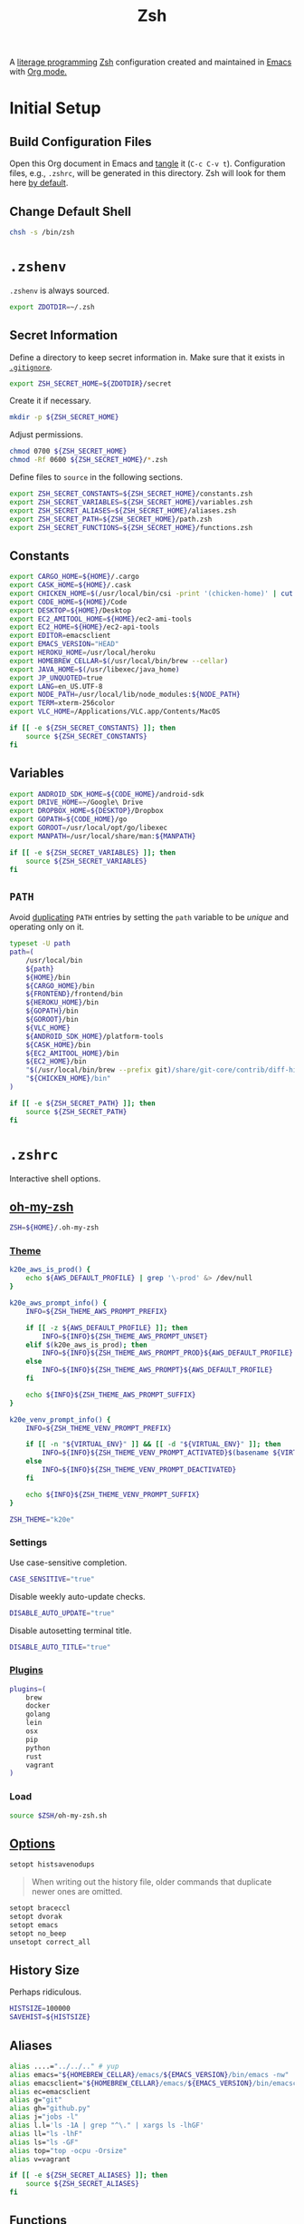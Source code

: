 #+TITLE: Zsh
#+OPTIONS: toc:nil num:nil
#+STARTUP: showall

A [[http://en.wikipedia.org/wiki/Literate_programming][literage programming]] [[http://www.zsh.org/][Zsh]] configuration created and maintained in [[http://www.gnu.org/software/emacs/][Emacs]] with
[[http://orgmode.org/][Org mode.]]

#+TOC: headlines 2

* Initial Setup

** Build Configuration Files

   Open this Org document in Emacs and [[http://orgmode.org/manual/tangle.html#tangle][tangle]] it (=C-c C-v t=).  Configuration
   files, e.g., =.zshrc=, will be generated in this directory.  Zsh will look
   for them here [[http://zsh.sourceforge.net/Doc/Release/Files.html#Files][by default]].

** Change Default Shell

   #+BEGIN_SRC sh
     chsh -s /bin/zsh
   #+END_SRC

* =.zshenv=
  :PROPERTIES:
  :header-args: :tangle ~/.zshenv
  :END:

  =.zshenv= is always sourced.

  #+BEGIN_SRC sh
    export ZDOTDIR=~/.zsh
  #+END_SRC

** Secret Information

   Define a directory to keep secret information in.  Make sure that it exists
   in [[https://github.com/krismolendyke/.zsh/blob/master/.gitignore][=.gitignore=]].

   #+BEGIN_SRC sh
     export ZSH_SECRET_HOME=${ZDOTDIR}/secret
   #+END_SRC

   Create it if necessary.

   #+BEGIN_SRC sh
     mkdir -p ${ZSH_SECRET_HOME}
   #+END_SRC

   Adjust permissions.

   #+BEGIN_SRC sh
     chmod 0700 ${ZSH_SECRET_HOME}
     chmod -Rf 0600 ${ZSH_SECRET_HOME}/*.zsh
   #+END_SRC

   Define files to =source= in the following sections.

   #+BEGIN_SRC sh
     export ZSH_SECRET_CONSTANTS=${ZSH_SECRET_HOME}/constants.zsh
     export ZSH_SECRET_VARIABLES=${ZSH_SECRET_HOME}/variables.zsh
     export ZSH_SECRET_ALIASES=${ZSH_SECRET_HOME}/aliases.zsh
     export ZSH_SECRET_PATH=${ZSH_SECRET_HOME}/path.zsh
     export ZSH_SECRET_FUNCTIONS=${ZSH_SECRET_HOME}/functions.zsh
   #+END_SRC

** Constants

   #+BEGIN_SRC sh
     export CARGO_HOME=${HOME}/.cargo
     export CASK_HOME=${HOME}/.cask
     export CHICKEN_HOME=$(/usr/local/bin/csi -print '(chicken-home)' | cut -d/ -f 1-8)
     export CODE_HOME=${HOME}/Code
     export DESKTOP=${HOME}/Desktop
     export EC2_AMITOOL_HOME=${HOME}/ec2-ami-tools
     export EC2_HOME=${HOME}/ec2-api-tools
     export EDITOR=emacsclient
     export EMACS_VERSION="HEAD"
     export HEROKU_HOME=/usr/local/heroku
     export HOMEBREW_CELLAR=$(/usr/local/bin/brew --cellar)
     export JAVA_HOME=$(/usr/libexec/java_home)
     export JP_UNQUOTED=true
     export LANG=en_US.UTF-8
     export NODE_PATH=/usr/local/lib/node_modules:${NODE_PATH}
     export TERM=xterm-256color
     export VLC_HOME=/Applications/VLC.app/Contents/MacOS
   #+END_SRC

   #+BEGIN_SRC sh
     if [[ -e ${ZSH_SECRET_CONSTANTS} ]]; then
         source ${ZSH_SECRET_CONSTANTS}
     fi
   #+END_SRC

** Variables

   #+BEGIN_SRC sh
     export ANDROID_SDK_HOME=${CODE_HOME}/android-sdk
     export DRIVE_HOME=~/Google\ Drive
     export DROPBOX_HOME=${DESKTOP}/Dropbox
     export GOPATH=${CODE_HOME}/go
     export GOROOT=/usr/local/opt/go/libexec
     export MANPATH=/usr/local/share/man:${MANPATH}
   #+END_SRC

   #+BEGIN_SRC sh
     if [[ -e ${ZSH_SECRET_VARIABLES} ]]; then
         source ${ZSH_SECRET_VARIABLES}
     fi
   #+END_SRC

** =PATH=

   Avoid [[http://unix.stackexchange.com/questions/62579/is-there-a-way-to-add-a-directory-to-my-path-in-zsh-only-if-its-not-already-pre][duplicating]] =PATH= entries by setting the =path= variable to
   be /unique/ and operating only on it.

   #+BEGIN_SRC sh
     typeset -U path
     path=(
         /usr/local/bin
         ${path}
         ${HOME}/bin
         ${CARGO_HOME}/bin
         ${FRONTEND}/frontend/bin
         ${HEROKU_HOME}/bin
         ${GOPATH}/bin
         ${GOROOT}/bin
         ${VLC_HOME}
         ${ANDROID_SDK_HOME}/platform-tools
         ${CASK_HOME}/bin
         ${EC2_AMITOOL_HOME}/bin
         ${EC2_HOME}/bin
         "$(/usr/local/bin/brew --prefix git)/share/git-core/contrib/diff-highlight"
         "${CHICKEN_HOME}/bin"
     )
   #+END_SRC

   #+BEGIN_SRC sh
     if [[ -e ${ZSH_SECRET_PATH} ]]; then
         source ${ZSH_SECRET_PATH}
     fi
   #+END_SRC

* =.zshrc=
  :PROPERTIES:
  :header-args: :tangle .zshrc
  :END:

  Interactive shell options.

** [[https://github.com/krismolendyke/oh-my-zsh][oh-my-zsh]]

   #+BEGIN_SRC sh
     ZSH=${HOME}/.oh-my-zsh
   #+END_SRC

*** [[https://github.com/krismolendyke/oh-my-zsh/blob/master/themes/k20e.zsh-theme][Theme]]

    #+BEGIN_SRC sh
      k20e_aws_is_prod() {
          echo ${AWS_DEFAULT_PROFILE} | grep '\-prod' &> /dev/null
      }

      k20e_aws_prompt_info() {
          INFO=${ZSH_THEME_AWS_PROMPT_PREFIX}

          if [[ -z ${AWS_DEFAULT_PROFILE} ]]; then
              INFO=${INFO}${ZSH_THEME_AWS_PROMPT_UNSET}
          elif $(k20e_aws_is_prod); then
              INFO=${INFO}${ZSH_THEME_AWS_PROMPT_PROD}${AWS_DEFAULT_PROFILE}
          else
              INFO=${INFO}${ZSH_THEME_AWS_PROMPT}${AWS_DEFAULT_PROFILE}
          fi

          echo ${INFO}${ZSH_THEME_AWS_PROMPT_SUFFIX}
      }

      k20e_venv_prompt_info() {
          INFO=${ZSH_THEME_VENV_PROMPT_PREFIX}

          if [[ -n "${VIRTUAL_ENV}" ]] && [[ -d "${VIRTUAL_ENV}" ]]; then
              INFO=${INFO}${ZSH_THEME_VENV_PROMPT_ACTIVATED}$(basename ${VIRTUAL_ENV})
          else
              INFO=${INFO}${ZSH_THEME_VENV_PROMPT_DEACTIVATED}
          fi

          echo ${INFO}${ZSH_THEME_VENV_PROMPT_SUFFIX}
      }
    #+END_SRC

    #+BEGIN_SRC sh
      ZSH_THEME="k20e"
    #+END_SRC

*** Settings

    Use case-sensitive completion.

    #+BEGIN_SRC sh
      CASE_SENSITIVE="true"
    #+END_SRC

    Disable weekly auto-update checks.

    #+BEGIN_SRC sh
      DISABLE_AUTO_UPDATE="true"
    #+END_SRC

    Disable autosetting terminal title.

    #+BEGIN_SRC sh
      DISABLE_AUTO_TITLE="true"
    #+END_SRC

*** [[https://github.com/krismolendyke/oh-my-zsh/tree/master/plugins][Plugins]]

    #+BEGIN_SRC sh
      plugins=(
          brew
          docker
          golang
          lein
          osx
          pip
          python
          rust
          vagrant
      )
    #+END_SRC

*** Load

    #+BEGIN_SRC sh
      source $ZSH/oh-my-zsh.sh
    #+END_SRC

** [[http://zsh.sourceforge.net/Doc/Release/Options-Index.html][Options]]

   #+BEGIN_SRC sh
     setopt histsavenodups
   #+END_SRC

   #+BEGIN_QUOTE
   When writing out the history file, older commands that duplicate
   newer ones are omitted.
   #+END_QUOTE

   #+BEGIN_SRC sh
     setopt braceccl
     setopt dvorak
     setopt emacs
     setopt no_beep
     unsetopt correct_all
   #+END_SRC

** History Size

   Perhaps ridiculous.

   #+BEGIN_SRC sh
     HISTSIZE=100000
     SAVEHIST=${HISTSIZE}
   #+END_SRC

** Aliases

   #+BEGIN_SRC sh
     alias ....="../../.." # yup
     alias emacs="${HOMEBREW_CELLAR}/emacs/${EMACS_VERSION}/bin/emacs -nw"
     alias emacsclient="${HOMEBREW_CELLAR}/emacs/${EMACS_VERSION}/bin/emacsclient --no-wait"
     alias ec=emacsclient
     alias g="git"
     alias gh="github.py"
     alias j="jobs -l"
     alias l.l='ls -1A | grep "^\." | xargs ls -lhGF'
     alias ll="ls -lhF"
     alias ls="ls -GF"
     alias top="top -ocpu -Orsize"
     alias v=vagrant
   #+END_SRC

   #+BEGIN_SRC sh
     if [[ -e ${ZSH_SECRET_ALIASES} ]]; then
         source ${ZSH_SECRET_ALIASES}
     fi
   #+END_SRC

** Functions

   #+BEGIN_SRC sh
     if [[ -e ${ZSH_SECRET_FUNCTIONS} ]]; then
         source ${ZSH_SECRET_FUNCTIONS}
     fi
   #+END_SRC

** AWS

*** Credentials

    #+BEGIN_SRC sh
      alias aws-unset="unset AWS_PROFILE AWS_DEFAULT_PROFILE AWS_CREDENTIAL_FILE EC2_CERT EC2_PRIVATE_KEY"
    #+END_SRC

*** List stacks by =StackName=

    #+BEGIN_SRC sh
      function k20e/aws-stacks-list()
      {
          zparseopts -D -E -A opts -- o: p
          output=${opts[-o]:-"table"}

          name=${1}
          statuses=(
              CREATE_IN_PROGRESS
              CREATE_FAILED
              CREATE_COMPLETE
              ROLLBACK_IN_PROGRESS
              ROLLBACK_FAILED
              ROLLBACK_COMPLETE
              # DELETE_COMPLETE
              DELETE_IN_PROGRESS
              DELETE_FAILED
              UPDATE_IN_PROGRESS
              UPDATE_COMPLETE_CLEANUP_IN_PROGRESS
              UPDATE_COMPLETE
              UPDATE_ROLLBACK_IN_PROGRESS
              UPDATE_ROLLBACK_FAILED
              UPDATE_ROLLBACK_COMPLETE_CLEANUP_IN_PROGRESS
              UPDATE_ROLLBACK_COMPLETE
          )

          query=(
              "StackSummaries[*].StackName"               # Array of stack names
              "| [?contains(@, \`${name}\`) == \`true\`]" # Select those with the given name
          )

          # Remove policy stacks if -p is not specified
          if (( ${+opts[-p]} == 0 )); then
              query+=("| [?contains(@, \`Policy\`) == \`false\`]")
          fi

          # Sort results
          query+=("| sort(@)")

          aws --output ${output} \
              cloudformation list-stacks \
              --stack-status-filter ${statuses} \
              --query "${query}"
      }
    #+END_SRC

*** List instances by tag =Name=

    #+BEGIN_SRC sh
      function k20e/aws-instances-describe()
      {
          zparseopts -D -E -A opts -- o:
          output=${opts[-o]:-"table"}

          name=${1}
          query=(
              "Reservations[].Instances[]"
              ".{"
              "Name             : Tags[?Key == \`Name\`].Value | [0],"
              "State            : State.Name,"
              "LaunchTime       : LaunchTime,"
              "PublicIpAddress  : PublicIpAddress,"
              "PrivateIpAddress : PrivateIpAddress,"
              "ImageId          : ImageId,"
              "InstanceType     : InstanceType"
              "}"
          )

          aws --output ${output} \
              ec2 describe-instances \
              --filters "Name=tag:Name,Values=*${name}*" \
              --query "${query}"
      }
    #+END_SRC

*** Terminate instance by tag =name=

    #+BEGIN_SRC sh
      function k20e/aws-instance-terminate()
      {
          zparseopts -D -E -A opts -- : f

          name=${1}
          query=(
              "Reservations[].Instances[].InstanceId"
          )

          id=$(
              aws --output text \
                  ec2 describe-instances \
                  --filters "Name=tag:Name,Values=*${name}*" \
                  --query "${query}"
            )

          dry_run="--dry-run"
          if (( ${+opts[-f]} == 1 )); then
              dry_run=""
          fi

          aws --output "text" \
              ec2 terminate-instances \
              --instance-ids ${id} \
              ${dry_run}
      }
    #+END_SRC

*** List images by id

    #+BEGIN_SRC sh
      function k20e/aws-images-describe()
      {
          zparseopts -D -E -A opts -- o:
          output=${opts[-o]:-"table"}

          id=${1:-ami-e3106686}
          aws --output ${output} \
              ec2 describe-images \
              --image-ids "${id}"
      }
    #+END_SRC

*** List EMR clusters

    #+BEGIN_SRC sh
      function k20e/aws-emr-list-clusters()
      {
          query=(
              "Clusters[].Id"
          )

          aws --output text \
              emr list-clusters \
              --cluster-states "WAITING" "RUNNING" \
              --query "${query}"
      }
    #+END_SRC

*** RDS

    Print a =mysql= command to connect to an RDS instance given an
    instance id:

    #+BEGIN_SRC sh
      function k20e/aws-rds-mysql-command()
      {
          zparseopts -D -E -A opts -- i: # Require db instance id
          id=${1}

          query=(
              "DBInstances[0]"        # The first since id is required
              ".["                    # Select the values mysql requires
              "Endpoint.Address",     # Host
              "Endpoint.Port",        # Port
              "MasterUsername"        # User
              "]"
          )

          prog=(
              '{ print'
              '"mysql",'
              '"-h", $1,'             # Host
              '"-P", $2,'             # Port
              '"-u", $3,'             # User
              '"-p"'                  # Ask for password from tty
              '}'
          )

          aws --output text \
              rds describe-db-instances \
              --db-instance-identifier ${id} \
              --query "${query}" \
              | awk "${prog}"
      }
    #+END_SRC

*** [[http://aws.amazon.com/cli/][aws-cli Completion]]

    #+BEGIN_SRC sh
      if [ -e ${CODE_HOME}/aws-cli/bin/aws_zsh_completer.sh ]; then
          source ${CODE_HOME}/aws-cli/bin/aws_zsh_completer.sh
      fi
    #+END_SRC

** [[https://github.com/alloy/terminal-notifier][terminal-notifier]]

   #+BEGIN_SRC sh
     if [ -e "/Applications/terminal-notifier.app" ]; then
         alias notify="/Applications/terminal-notifier.app/Contents/MacOS/terminal-notifier"
     fi
   #+END_SRC

** [[https://virtualenvwrapper.readthedocs.org/en/latest/][virtualenvwrapper]]

   #+BEGIN_SRC sh
     if [ -e /usr/local/bin/virtualenvwrapper.sh ]; then
         source /usr/local/bin/virtualenvwrapper.sh
     fi
   #+END_SRC
